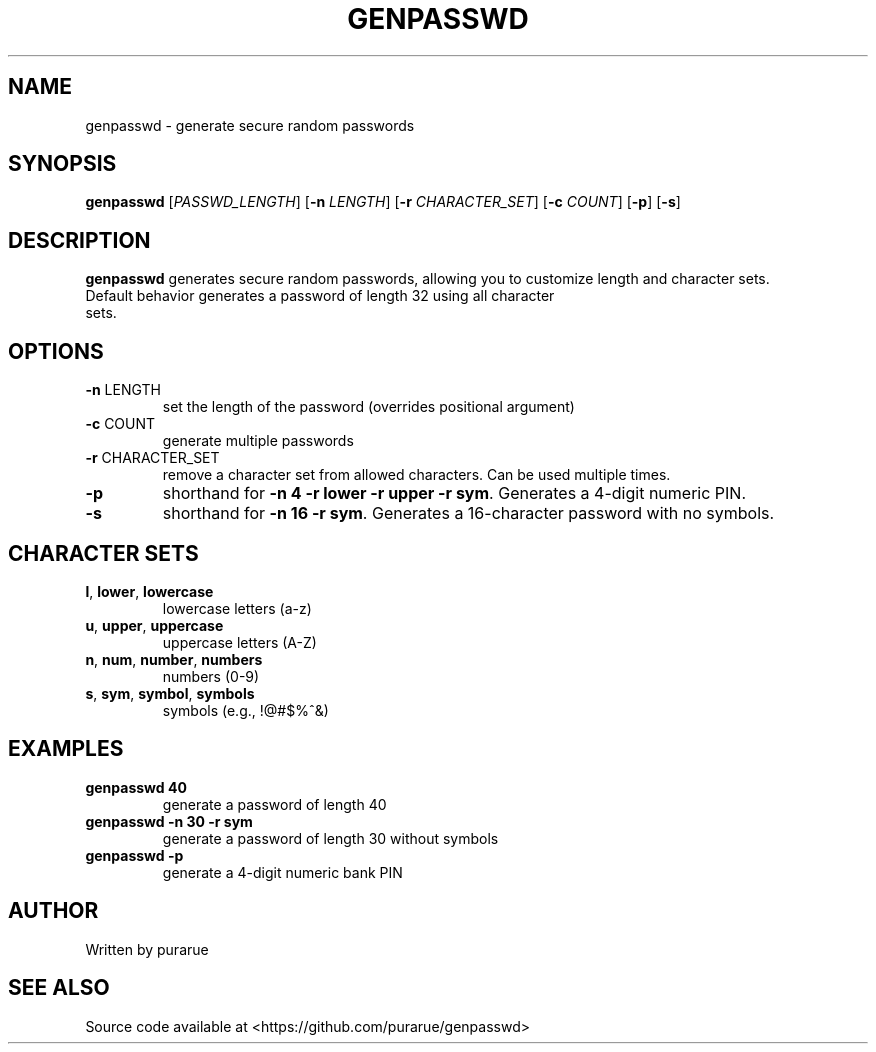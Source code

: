 .TH GENPASSWD 1 2025-05-13
.SH NAME
genpasswd \- generate secure random passwords
.SH SYNOPSIS
.B genpasswd
[\fIPASSWD_LENGTH\fR]
[\fB\-n\fR \fILENGTH\fR]
[\fB\-r\fR \fICHARACTER_SET\fR]
[\fB\-c\fR \fICOUNT\fR]
[\fB\-p\fR]
[\fB\-s\fR]
.SH DESCRIPTION
.B genpasswd
generates secure random passwords, allowing you to customize length and character sets.
.TP
Default behavior generates a password of length 32 using all character sets.
.SH OPTIONS
.TP
.BR \-n " LENGTH"
set the length of the password (overrides positional argument)
.TP
.BR \-c " COUNT"
generate multiple passwords
.TP
.BR \-r " CHARACTER_SET"
remove a character set from allowed characters. Can be used multiple times.
.TP
.B \-p
shorthand for \fB-n 4 -r lower -r upper -r sym\fR. Generates a 4-digit numeric PIN.
.TP
.B \-s
shorthand for \fB-n 16 -r sym\fR. Generates a 16-character password with no symbols.
.SH CHARACTER SETS
.TP
.BR l ", " lower ", " lowercase
lowercase letters (a-z)
.TP
.BR u ", " upper ", " uppercase
uppercase letters (A-Z)
.TP
.BR n ", " num ", " number ", " numbers
numbers (0-9)
.TP
.BR s ", " sym ", " symbol ", " symbols
symbols (e.g., !@#$%^&)
.SH EXAMPLES
.TP
.B genpasswd 40
generate a password of length 40
.TP
.B genpasswd -n 30 -r sym
generate a password of length 30 without symbols
.TP
.B genpasswd -p
generate a 4-digit numeric bank PIN
.SH AUTHOR
Written by purarue
.SH SEE ALSO
Source code available at <https://github.com/purarue/genpasswd>
